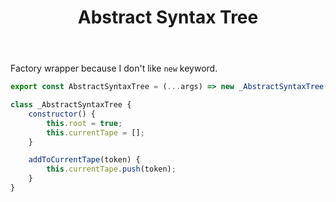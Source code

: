 #+TITLE: Abstract Syntax Tree
#+PROPERTY: header-args    :comments both :tangle ../src/AbstractSyntaxTree.js

Factory wrapper because I don't like =new= keyword.

#+begin_src js
export const AbstractSyntaxTree = (...args) => new _AbstractSyntaxTree(...args);
#+end_src

#+begin_src js
class _AbstractSyntaxTree {
    constructor() {
        this.root = true;
        this.currentTape = [];
    }

    addToCurrentTape(token) {
        this.currentTape.push(token);
    }
}
#+end_src
